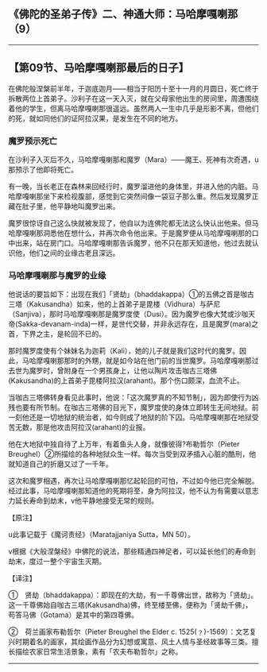 ** 《佛陀的圣弟子传》二、神通大师：马哈摩嘎喇那（9）
  :PROPERTIES:
  :CUSTOM_ID: 佛陀的圣弟子传二神通大师马哈摩嘎喇那9
  :END:

--------------

** 【第09节、马哈摩嘎喇那最后的日子】
   :PROPERTIES:
   :CUSTOM_ID: 第09节马哈摩嘎喇那最后的日子
   :END:
在佛陀般涅槃前半年，于迦底迦月------相当于阳历十至十一月的月圆日，死亡终于拆散两位上首弟子。沙利子在这一天入灭，就在父母家他出生的房间里，周遭围绕着他的学生，但离马哈摩嘎喇那很遥远。虽然两人一生中几乎是形影不离，但他们的死，就如同他们的证阿拉汉果，是发生在不同的地方。

*** 魔罗预示死亡
    :PROPERTIES:
    :CUSTOM_ID: 魔罗预示死亡
    :END:
在沙利子入灭后不久，马哈摩嘎喇那和魔罗（Mara）------魔王、死神有次奇遇，u那预示了他即将死亡。

有一晚，当长老正在森林来回经行时，魔罗溜进他的身体里，并进入他的内脏。马哈摩嘎喇那坐下来检视腹部，感觉到它突然间像一袋豆子那么重。然后发现魔罗正藏在肚子里，他平静地叫魔罗出来。

魔罗很惊讶自己这么快就被发现了，他自以为连佛陀都无法这么快认出他来。但马哈摩嘎喇那洞悉他在想什么，并再次命令他出来。于是魔罗便从马哈摩嘎喇那的口中出来，站在房门口。马哈摩嘎喇那告诉魔罗，他不只在那天知道他，他过去就认识他，他们之间的业缘古老且深远。

*** 马哈摩嘎喇那与魔罗的业缘
    :PROPERTIES:
    :CUSTOM_ID: 马哈摩嘎喇那与魔罗的业缘
    :END:
他说话的要旨如下：出现在我们「贤劫」（bhaddakappa）①的五佛之首是咖古三塔（Kakusandha）如来，他的上首弟子是毘楼（Vidhura）与萨尼（Sanjiva），那时马哈摩嘎喇那是魔罗度使（Dusi）。因为魔罗也像大梵或沙咖天帝(Sakka-devanam-inda)一样，是世代交替，并非永远存在，且是魔罗(mara)之首，下界之主，是轮回不已的。

那时魔罗度使有个妹妹名为迦莉（Kali），她的儿子就是我们这时代的魔罗。因此，马哈摩嘎喇那那时的外甥，就是如今站在他门前的当世魔罗。马哈摩嘎喇那过去世为魔罗时，曾附身在一个男孩身上，让他以陶片攻击咖古三塔佛(Kakusandha)的上首弟子毘楼阿拉汉(arahant)。那个伤口颇深，血流不止。

当咖古三塔佛转身看见此事时，他说：「这次魔罗真的不知节制」，因为即使行为凶残也要有所节制。在咖古三塔佛的目光下，魔罗度使的身体立即转生无间地狱。前一刻他还是一切地狱的统治者，如今则成了地狱的阶下囚。马哈摩嘎喇那在地狱受苦无数，那是他攻击阿拉汉(arahant)的业报。

他在大地狱中独自待了上万年，有着鱼头人身，就像彼得?布勒哲尔（Pieter
Breughel）②所描绘的各种地狱众生一样。每次当受到双矛插入心脏的酷刑，他就知道自己的折磨又过了一千年。

这次和魔罗相遇，再次让马哈摩嘎喇那忆起轮回的可怕，不过如今他已完全解脱。经过此事，马哈摩嘎喇那知道他的死期将至，身为阿拉汉，他不认为有需要以意志力延长寿命到劫末，v他平静地接受无常的规则。

【原注】

u此事记载于《魔诃责经》（Maratajjaniya Sutta，MN 50）。

v根据《大般涅槃经》中佛陀的说法，那些精通四神足者，可以延长他们的寿命到劫末，度过一整个宇宙生灭期。

【译注】

①　贤劫（bhaddakappa）：即现在的大劫，有一千尊佛出世，故称为「贤劫」。这一千尊佛始自咖古三塔(Kakusandha)佛，终至楼至佛，便称为「贤劫千佛」，苟答马佛（Gotama）是其中的第四尊佛。

②　荷兰画家布勒哲尔（Pieter Breughel the Elder c.
1525(﹖)-1569）：文艺复兴时期着名的画家，其绘画作品分为幻想或寓意、风土人情与圣经故事等三类。擅长描绘农家日常生活景象，素有「农夫布勒哲尔」之称。

--------------


